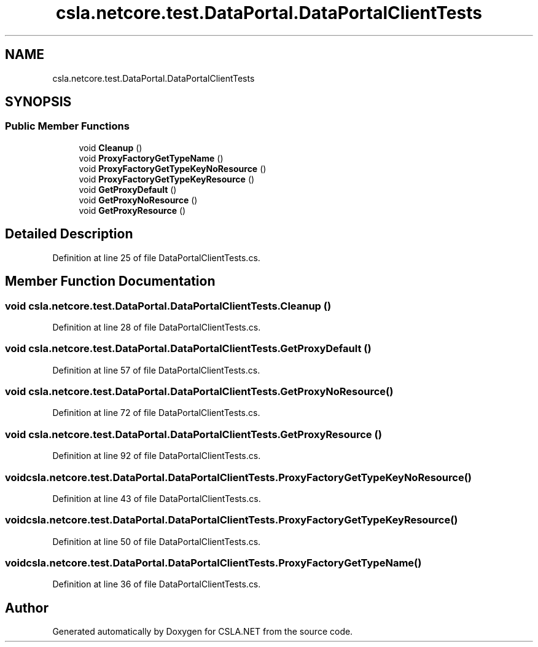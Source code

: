 .TH "csla.netcore.test.DataPortal.DataPortalClientTests" 3 "Wed Jul 21 2021" "Version 5.4.2" "CSLA.NET" \" -*- nroff -*-
.ad l
.nh
.SH NAME
csla.netcore.test.DataPortal.DataPortalClientTests
.SH SYNOPSIS
.br
.PP
.SS "Public Member Functions"

.in +1c
.ti -1c
.RI "void \fBCleanup\fP ()"
.br
.ti -1c
.RI "void \fBProxyFactoryGetTypeName\fP ()"
.br
.ti -1c
.RI "void \fBProxyFactoryGetTypeKeyNoResource\fP ()"
.br
.ti -1c
.RI "void \fBProxyFactoryGetTypeKeyResource\fP ()"
.br
.ti -1c
.RI "void \fBGetProxyDefault\fP ()"
.br
.ti -1c
.RI "void \fBGetProxyNoResource\fP ()"
.br
.ti -1c
.RI "void \fBGetProxyResource\fP ()"
.br
.in -1c
.SH "Detailed Description"
.PP 
Definition at line 25 of file DataPortalClientTests\&.cs\&.
.SH "Member Function Documentation"
.PP 
.SS "void csla\&.netcore\&.test\&.DataPortal\&.DataPortalClientTests\&.Cleanup ()"

.PP
Definition at line 28 of file DataPortalClientTests\&.cs\&.
.SS "void csla\&.netcore\&.test\&.DataPortal\&.DataPortalClientTests\&.GetProxyDefault ()"

.PP
Definition at line 57 of file DataPortalClientTests\&.cs\&.
.SS "void csla\&.netcore\&.test\&.DataPortal\&.DataPortalClientTests\&.GetProxyNoResource ()"

.PP
Definition at line 72 of file DataPortalClientTests\&.cs\&.
.SS "void csla\&.netcore\&.test\&.DataPortal\&.DataPortalClientTests\&.GetProxyResource ()"

.PP
Definition at line 92 of file DataPortalClientTests\&.cs\&.
.SS "void csla\&.netcore\&.test\&.DataPortal\&.DataPortalClientTests\&.ProxyFactoryGetTypeKeyNoResource ()"

.PP
Definition at line 43 of file DataPortalClientTests\&.cs\&.
.SS "void csla\&.netcore\&.test\&.DataPortal\&.DataPortalClientTests\&.ProxyFactoryGetTypeKeyResource ()"

.PP
Definition at line 50 of file DataPortalClientTests\&.cs\&.
.SS "void csla\&.netcore\&.test\&.DataPortal\&.DataPortalClientTests\&.ProxyFactoryGetTypeName ()"

.PP
Definition at line 36 of file DataPortalClientTests\&.cs\&.

.SH "Author"
.PP 
Generated automatically by Doxygen for CSLA\&.NET from the source code\&.
